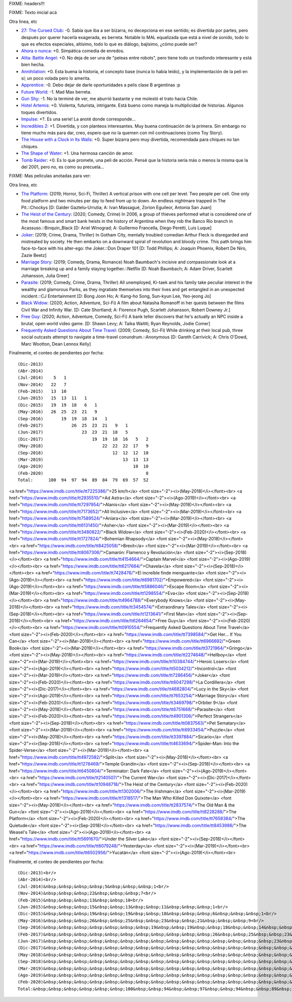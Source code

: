 FIXME: headers!!!

FIXME: Texto inicial acá

Otra linea, etc

- `27: The Cursed Club <https://www.imdb.com/title/tt7319532/>`_: -0. Sabía que iba a ser bizarra, no decepciona en ese sentido; es divertida por partes, pero después por querer hacerla exagerada, es berreta. Notable lo MAL equalizada que está a nivel de sonido, todo lo que es efectos especiales, altísimo, todo lo que es diálogo, bajísimo, ¿cómo puede ser?
- `Ahora o nunca <https://www.imdb.com/title/tt4161962/>`_: +0. Simpática comedia de enredos.
- `Alita: Battle Angel <https://www.imdb.com/title/tt0437086/>`_: +0. No deja de ser una de "peleas entre robots", pero tiene todo un trasfondo interesante y está bien hecha.
- `Annihilation <https://www.imdb.com/title/tt2798920/>`_: +0. Esta buena la historia, el concepto base (nunca lo había leido), y la implementación de la peli en sí; un poco volada pero lo amerita.
- `Apprentice <https://www.imdb.com/title/tt6148804/>`_: -0. Debo dejar de darle oportunidades a pelis clase B argentinas :p
- `Future World <https://www.imdb.com/title/tt5737536/>`_: -1. Mad Max berreta.
- `Gun Shy <https://www.imdb.com/title/tt3910736/>`_: -1. No la terminé de ver, me aburrió bastante y me molestó el trato hacia Chile.
- `Hotel Artemis <https://www.imdb.com/title/tt5834262/>`_: +0. Violenta, futurista, intrigante. Está bueno como maneja la multiplicidad de historias. Algunos toques divertidos.
- `Impulse <https://www.imdb.com/title/tt6160506/>`_: +?. Es una serie! La anoté donde corresponde...
- `Incredibles 2 <https://www.imdb.com/title/tt3606756/>`_: +1. Divertida, y con planteos interesantes. Muy buena continuación de la primera. Sin embargo no tiene mucho más para dar, creo, espero que no la quemen con mil continuaciones (como Toy Story).
- `The House with a Clock in Its Walls <https://www.imdb.com/title/tt2119543/>`_: +0. Super bizarra pero muy divertida, recomendada para chiques no tan chiques.
- `The Shape of Water <https://www.imdb.com/title/tt5580390/>`_: +1. Una hermosa canción de amor.
- `Tomb Raider <https://www.imdb.com/title/tt1365519/>`_: +0. Es lo que promete, una peli de acción. Pensé que la historia sería más o menos la misma que la del 2001, pero no, es como su precuela...

FIXME: Mas peliculas anotadas para ver:

Otra linea, etc

- `The Platform <https://www.imdb.com/title/tt8228288/>`_: (2019; Horror, Sci-Fi, Thriller) A vertical prison with one cell per level. Two people per cell. One only food platform and two minutes per day to feed from up to down. An endless nightmare trapped in The Pit.::Chockys [D: Galder Gaztelu-Urrutia; A: Ivan Massagué, Zorion Eguileor, Antonia San Juan]
- `The Heist of the Century <https://www.imdb.com/title/tt10948718/>`_: (2020; Comedy, Crime) In 2006, a group of thieves performed what is considered one of the most famous and smart bank heists in the history of Argentina when they rob the Banco Río branch in Acassuso.::Binquin_Black [D: Ariel Winograd; A: Guillermo Francella, Diego Peretti, Luis Luque]
- `Joker <https://www.imdb.com/title/tt7286456/>`_: (2019; Crime, Drama, Thriller) In Gotham City, mentally troubled comedian Arthur Fleck is disregarded and mistreated by society. He then embarks on a downward spiral of revolution and bloody crime. This path brings him face-to-face with his alter-ego: the Joker.::Don Draper 101 [D: Todd Phillips; A: Joaquin Phoenix, Robert De Niro, Zazie Beetz]
- `Marriage Story <https://www.imdb.com/title/tt7653254/>`_: (2019; Comedy, Drama, Romance) Noah Baumbach's incisive and compassionate look at a marriage breaking up and a family staying together.::Netflix [D: Noah Baumbach; A: Adam Driver, Scarlett Johansson, Julia Greer]
- `Parasite <https://www.imdb.com/title/tt6751668/>`_: (2019; Comedy, Crime, Drama, Thriller) All unemployed, Ki-taek and his family take peculiar interest in the wealthy and glamorous Parks, as they ingratiate themselves into their lives and get entangled in an unexpected incident.::CJ Entertainment [D: Bong Joon Ho; A: Kang-ho Song, Sun-kyun Lee, Yeo-jeong Jo]
- `Black Widow <https://www.imdb.com/title/tt3480822/>`_: (2020; Action, Adventure, Sci-Fi) A film about Natasha Romanoff in her quests between the films Civil War and Infinity War. [D: Cate Shortland; A: Florence Pugh, Scarlett Johansson, Robert Downey Jr.]
- `Free Guy <https://www.imdb.com/title/tt6264654/>`_: (2020; Action, Adventure, Comedy, Sci-Fi) A bank teller discovers that he's actually an NPC inside a brutal, open world video game. [D: Shawn Levy; A: Taika Waititi, Ryan Reynolds, Jodie Comer]
- `Frequently Asked Questions About Time Travel <https://www.imdb.com/title/tt0910554/>`_: (2009; Comedy, Sci-Fi) While drinking at their local pub, three social outcasts attempt to navigate a time-travel conundrum.::Anonymous [D: Gareth Carrivick; A: Chris O'Dowd, Marc Wootton, Dean Lennox Kelly]

Finalmente, el conteo de pendientes por fecha::

    (Dic-2013)
    (Abr-2014)
    (Jul-2014)    5   1
    (Nov-2014)   22   7
    (Feb-2015)   13  10
    (Jun-2015)   15  13  11   1
    (Dic-2015)   19  19  18   6   1
    (May-2016)   26  25  23  21   9
    (Sep-2016)       19  19  18  14   1
    (Feb-2017)           26  25  23  21   9   1
    (Jun-2017)               23  23  21  18   5
    (Dic-2017)                   19  19  18  16   5   2
    (May-2018)                       22  22  22  17   9
    (Sep-2018)                           12  12  12  10
    (Mar-2019)                               13  13  13
    (Ago-2019)                                   10  10
    (Feb-2020)                                        8
    Total:      100  94  97  94  89  84  79  69  57  52

<a href="https://www.imdb.com/title/tt7225386/">25 km/h</a> <font size="-2"><i>(May-2018)</i></font><br>
<a href="https://www.imdb.com/title/tt2935510/">Ad Astra</a> <font size="-2"><i>(Ago-2019)</i></font><br>
<a href="https://www.imdb.com/title/tt7297954/">Alanis</a> <font size="-2"><i>(May-2018)</i></font><br>
<a href="https://www.imdb.com/title/tt7173652/">All Inclusive</a> <font size="-2"><i>(Mar-2019)</i></font><br>
<a href="https://www.imdb.com/title/tt7589524/">Aniara</a> <font size="-2"><i>(Mar-2019)</i></font><br>
<a href="https://www.imdb.com/title/tt6131450/">Asher</a> <font size="-2"><i>(Mar-2019)</i></font><br>
<a href="https://www.imdb.com/title/tt3480822/">Black Widow</a> <font size="-2"><i>(Feb-2020)</i></font><br>
<a href="https://www.imdb.com/title/tt1727824/">Bohemian Rhapsody</a> <font size="-2"><i>(May-2018)</i></font><br>
<a href="https://www.imdb.com/title/tt8425058/">Brexit</a> <font size="-2"><i>(Mar-2019)</i></font><br>
<a href="https://www.imdb.com/title/tt8067306/">Camarón: Flamenco y Revolución</a> <font size="-2"><i>(Sep-2018)</i></font><br>
<a href="https://www.imdb.com/title/tt4154664/">Captain Marvel</a> <font size="-2"><i>(Ago-2019)</i></font><br>
<a href="https://www.imdb.com/title/tt6217664/">Chavela</a> <font size="-2"><i>(Sep-2018)</i></font><br>
<a href="https://www.imdb.com/title/tt7428476/">El increíble finde menguante</a> <font size="-2"><i>(Ago-2019)</i></font><br>
<a href="https://www.imdb.com/title/tt6981702/">Empowered</a> <font size="-2"><i>(Ago-2019)</i></font><br>
<a href="https://www.imdb.com/title/tt5886046/">Escape Room</a> <font size="-2"><i>(Mar-2019)</i></font><br>
<a href="https://www.imdb.com/title/tt1298554/">Eva</a> <font size="-2"><i>(Sep-2018)</i></font><br>
<a href="https://www.imdb.com/title/tt4964788/">Everybody Knows</a> <font size="-2"><i>(May-2018)</i></font><br>
<a href="https://www.imdb.com/title/tt3454574/">Extraordinary Tales</a> <font size="-2"><i>(Sep-2018)</i></font><br>
<a href="https://www.imdb.com/title/tt1213641/">First Man</a> <font size="-2"><i>(Sep-2018)</i></font><br>
<a href="https://www.imdb.com/title/tt6264654/">Free Guy</a> <font size="-2"><i>(Feb-2020)</i></font><br>
<a href="https://www.imdb.com/title/tt0910554/">Frequently Asked Questions About Time Travel</a> <font size="-2"><i>(Feb-2020)</i></font><br>
<a href="https://www.imdb.com/title/tt7398584/">Get Her... If You Can</a> <font size="-2"><i>(Mar-2019)</i></font><br>
<a href="https://www.imdb.com/title/tt6966692/">Green Book</a> <font size="-2"><i>(Mar-2019)</i></font><br>
<a href="https://www.imdb.com/title/tt3721964/">Gringo</a> <font size="-2"><i>(May-2018)</i></font><br>
<a href="https://www.imdb.com/title/tt2274648/">Hellboy</a> <font size="-2"><i>(Mar-2019)</i></font><br>
<a href="https://www.imdb.com/title/tt10384744/">Heroic Losers</a> <font size="-2"><i>(Ago-2019)</i></font><br>
<a href="https://www.imdb.com/title/tt5034212/">Incontrol</a> <font size="-2"><i>(Mar-2019)</i></font><br>
<a href="https://www.imdb.com/title/tt7286456/">Joker</a> <font size="-2"><i>(Feb-2020)</i></font><br>
<a href="https://www.imdb.com/title/tt6047298/">La Cordillera</a> <font size="-2"><i>(Dic-2017)</i></font><br>
<a href="https://www.imdb.com/title/tt4682804/">Lucy in the Sky</a> <font size="-2"><i>(Ago-2019)</i></font><br>
<a href="https://www.imdb.com/title/tt7653254/">Marriage Story</a> <font size="-2"><i>(Feb-2020)</i></font><br>
<a href="https://www.imdb.com/title/tt3469798/">Orbiter 9</a> <font size="-2"><i>(May-2018)</i></font><br>
<a href="https://www.imdb.com/title/tt6751668/">Parasite</a> <font size="-2"><i>(Feb-2020)</i></font><br>
<a href="https://www.imdb.com/title/tt4901306/">Perfect Strangers</a> <font size="-2"><i>(Sep-2018)</i></font><br>
<a href="https://www.imdb.com/title/tt0837563/">Pet Sematary</a> <font size="-2"><i>(Mar-2019)</i></font><br>
<a href="https://www.imdb.com/title/tt6933454/">Puzzle</a> <font size="-2"><i>(May-2018)</i></font><br>
<a href="https://www.imdb.com/title/tt3397884/">Sicario</a> <font size="-2"><i>(Sep-2018)</i></font><br>
<a href="https://www.imdb.com/title/tt4633694/">Spider-Man: Into the Spider-Verse</a> <font size="-2"><i>(Mar-2019)</i></font><br>
<a href="https://www.imdb.com/title/tt4972582/">Split</a> <font size="-2"><i>(May-2018)</i></font><br>
<a href="https://www.imdb.com/title/tt1278469/">Temple Grandin</a> <font size="-2"><i>(Sep-2018)</i></font><br>
<a href="https://www.imdb.com/title/tt6450804/">Terminator: Dark Fate</a> <font size="-2"><i>(Ago-2019)</i></font><br>
<a href="https://www.imdb.com/title/tt2140507/">The Current War</a> <font size="-2"><i>(Dic-2017)</i></font><br>
<a href="https://www.imdb.com/title/tt10948718/">The Heist of the Century</a> <font size="-2"><i>(Feb-2020)</i></font><br>
<a href="https://www.imdb.com/title/tt1302006/">The Irishman</a> <font size="-2"><i>(Mar-2019)</i></font><br>
<a href="https://www.imdb.com/title/tt1318517/">The Man Who Killed Don Quixote</a> <font size="-2"><i>(May-2018)</i></font><br>
<a href="https://www.imdb.com/title/tt2837574/">The Old Man & the Gun</a> <font size="-2"><i>(Ago-2019)</i></font><br>
<a href="https://www.imdb.com/title/tt8228288/">The Platform</a> <font size="-2"><i>(Feb-2020)</i></font><br>
<a href="https://www.imdb.com/title/tt7658384/">The Quietude</a> <font size="-2"><i>(Sep-2018)</i></font><br>
<a href="https://www.imdb.com/title/tt8453986/">The Weasel's Tale</a> <font size="-2"><i>(Ago-2019)</i></font><br>
<a href="https://www.imdb.com/title/tt5691670/">Under the Silver Lake</a> <font size="-2"><i>(Sep-2018)</i></font><br>
<a href="https://www.imdb.com/title/tt8079248/">Yesterday</a> <font size="-2"><i>(Mar-2019)</i></font><br>
<a href="https://www.imdb.com/title/tt6502956/">Yucatán</a> <font size="-2"><i>(Ago-2019)</i></font><br>

Finalmente, el conteo de pendientes por fecha::

    (Dic-2013)<br/>
    (Abr-2014)<br/>
    (Jul-2014)&nbsp;&nbsp;&nbsp;&nbsp;5&nbsp;&nbsp;&nbsp;1<br/>
    (Nov-2014)&nbsp;&nbsp;&nbsp;22&nbsp;&nbsp;&nbsp;7<br/>
    (Feb-2015)&nbsp;&nbsp;&nbsp;13&nbsp;&nbsp;10<br/>
    (Jun-2015)&nbsp;&nbsp;&nbsp;15&nbsp;&nbsp;13&nbsp;&nbsp;11&nbsp;&nbsp;&nbsp;1<br/>
    (Dic-2015)&nbsp;&nbsp;&nbsp;19&nbsp;&nbsp;19&nbsp;&nbsp;18&nbsp;&nbsp;&nbsp;6&nbsp;&nbsp;&nbsp;1<br/>
    (May-2016)&nbsp;&nbsp;&nbsp;26&nbsp;&nbsp;25&nbsp;&nbsp;23&nbsp;&nbsp;21&nbsp;&nbsp;&nbsp;9<br/>
    (Sep-2016)&nbsp;&nbsp;&nbsp;&nbsp;&nbsp;&nbsp;&nbsp;19&nbsp;&nbsp;19&nbsp;&nbsp;18&nbsp;&nbsp;14&nbsp;&nbsp;&nbsp;1<br/>
    (Feb-2017)&nbsp;&nbsp;&nbsp;&nbsp;&nbsp;&nbsp;&nbsp;&nbsp;&nbsp;&nbsp;&nbsp;26&nbsp;&nbsp;25&nbsp;&nbsp;23&nbsp;&nbsp;21&nbsp;&nbsp;&nbsp;9&nbsp;&nbsp;&nbsp;1<br/>
    (Jun-2017)&nbsp;&nbsp;&nbsp;&nbsp;&nbsp;&nbsp;&nbsp;&nbsp;&nbsp;&nbsp;&nbsp;&nbsp;&nbsp;&nbsp;&nbsp;23&nbsp;&nbsp;23&nbsp;&nbsp;21&nbsp;&nbsp;18&nbsp;&nbsp;&nbsp;5<br/>
    (Dic-2017)&nbsp;&nbsp;&nbsp;&nbsp;&nbsp;&nbsp;&nbsp;&nbsp;&nbsp;&nbsp;&nbsp;&nbsp;&nbsp;&nbsp;&nbsp;&nbsp;&nbsp;&nbsp;&nbsp;19&nbsp;&nbsp;19&nbsp;&nbsp;18&nbsp;&nbsp;16&nbsp;&nbsp;&nbsp;5&nbsp;&nbsp;&nbsp;2<br/>
    (May-2018)&nbsp;&nbsp;&nbsp;&nbsp;&nbsp;&nbsp;&nbsp;&nbsp;&nbsp;&nbsp;&nbsp;&nbsp;&nbsp;&nbsp;&nbsp;&nbsp;&nbsp;&nbsp;&nbsp;&nbsp;&nbsp;&nbsp;&nbsp;22&nbsp;&nbsp;22&nbsp;&nbsp;22&nbsp;&nbsp;17&nbsp;&nbsp;&nbsp;9<br/>
    (Sep-2018)&nbsp;&nbsp;&nbsp;&nbsp;&nbsp;&nbsp;&nbsp;&nbsp;&nbsp;&nbsp;&nbsp;&nbsp;&nbsp;&nbsp;&nbsp;&nbsp;&nbsp;&nbsp;&nbsp;&nbsp;&nbsp;&nbsp;&nbsp;&nbsp;&nbsp;&nbsp;&nbsp;12&nbsp;&nbsp;12&nbsp;&nbsp;12&nbsp;&nbsp;10<br/>
    (Mar-2019)&nbsp;&nbsp;&nbsp;&nbsp;&nbsp;&nbsp;&nbsp;&nbsp;&nbsp;&nbsp;&nbsp;&nbsp;&nbsp;&nbsp;&nbsp;&nbsp;&nbsp;&nbsp;&nbsp;&nbsp;&nbsp;&nbsp;&nbsp;&nbsp;&nbsp;&nbsp;&nbsp;&nbsp;&nbsp;&nbsp;&nbsp;13&nbsp;&nbsp;13&nbsp;&nbsp;13<br/>
    (Ago-2019)&nbsp;&nbsp;&nbsp;&nbsp;&nbsp;&nbsp;&nbsp;&nbsp;&nbsp;&nbsp;&nbsp;&nbsp;&nbsp;&nbsp;&nbsp;&nbsp;&nbsp;&nbsp;&nbsp;&nbsp;&nbsp;&nbsp;&nbsp;&nbsp;&nbsp;&nbsp;&nbsp;&nbsp;&nbsp;&nbsp;&nbsp;&nbsp;&nbsp;&nbsp;&nbsp;10&nbsp;&nbsp;10<br/>
    (Feb-2020)&nbsp;&nbsp;&nbsp;&nbsp;&nbsp;&nbsp;&nbsp;&nbsp;&nbsp;&nbsp;&nbsp;&nbsp;&nbsp;&nbsp;&nbsp;&nbsp;&nbsp;&nbsp;&nbsp;&nbsp;&nbsp;&nbsp;&nbsp;&nbsp;&nbsp;&nbsp;&nbsp;&nbsp;&nbsp;&nbsp;&nbsp;&nbsp;&nbsp;&nbsp;&nbsp;&nbsp;&nbsp;&nbsp;&nbsp;&nbsp;8<br/>
    Total:&nbsp;&nbsp;&nbsp;&nbsp;&nbsp;&nbsp;100&nbsp;&nbsp;94&nbsp;&nbsp;97&nbsp;&nbsp;94&nbsp;&nbsp;89&nbsp;&nbsp;84&nbsp;&nbsp;79&nbsp;&nbsp;69&nbsp;&nbsp;57&nbsp;&nbsp;52<br/>